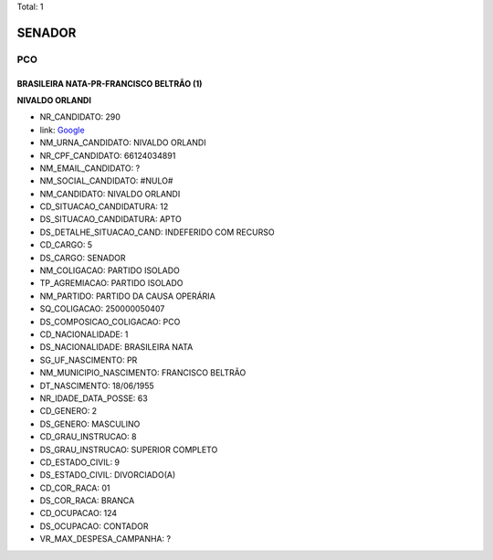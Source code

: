 Total: 1

SENADOR
=======

PCO
---

BRASILEIRA NATA-PR-FRANCISCO BELTRÃO (1)
........................................

**NIVALDO ORLANDI**

- NR_CANDIDATO: 290
- link: `Google <https://www.google.com/search?q=NIVALDO+ORLANDI>`_
- NM_URNA_CANDIDATO: NIVALDO ORLANDI
- NR_CPF_CANDIDATO: 66124034891
- NM_EMAIL_CANDIDATO: ?
- NM_SOCIAL_CANDIDATO: #NULO#
- NM_CANDIDATO: NIVALDO ORLANDI
- CD_SITUACAO_CANDIDATURA: 12
- DS_SITUACAO_CANDIDATURA: APTO
- DS_DETALHE_SITUACAO_CAND: INDEFERIDO COM RECURSO
- CD_CARGO: 5
- DS_CARGO: SENADOR
- NM_COLIGACAO: PARTIDO ISOLADO
- TP_AGREMIACAO: PARTIDO ISOLADO
- NM_PARTIDO: PARTIDO DA CAUSA OPERÁRIA
- SQ_COLIGACAO: 250000050407
- DS_COMPOSICAO_COLIGACAO: PCO
- CD_NACIONALIDADE: 1
- DS_NACIONALIDADE: BRASILEIRA NATA
- SG_UF_NASCIMENTO: PR
- NM_MUNICIPIO_NASCIMENTO: FRANCISCO BELTRÃO
- DT_NASCIMENTO: 18/06/1955
- NR_IDADE_DATA_POSSE: 63
- CD_GENERO: 2
- DS_GENERO: MASCULINO
- CD_GRAU_INSTRUCAO: 8
- DS_GRAU_INSTRUCAO: SUPERIOR COMPLETO
- CD_ESTADO_CIVIL: 9
- DS_ESTADO_CIVIL: DIVORCIADO(A)
- CD_COR_RACA: 01
- DS_COR_RACA: BRANCA
- CD_OCUPACAO: 124
- DS_OCUPACAO: CONTADOR
- VR_MAX_DESPESA_CAMPANHA: ?

